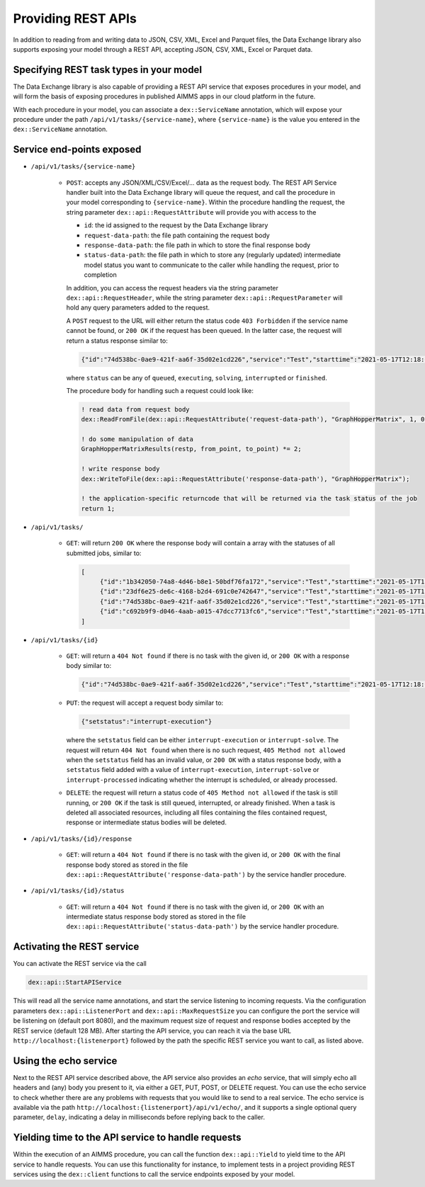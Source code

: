 Providing REST APIs
===================

In addition to reading from and writing data to JSON, CSV, XML, Excel and Parquet files, the Data Exchange library also supports exposing your model through a REST API, accepting JSON, CSV, XML, Excel or Parquet data.

Specifying REST task types in your model
----------------------------------------

The Data Exchange library is also capable of providing a REST API service that exposes procedures in your model, and will form the basis of exposing procedures in published AIMMS apps in our cloud platform in the future. 

With each procedure in your model, you can associate a ``dex::ServiceName`` annotation, which will expose your procedure under the path ``/api/v1/tasks/{service-name}``, where ``{service-name}`` is the value you entered in the ``dex::ServiceName`` annotation. 

Service end-points exposed
--------------------------

* ``/api/v1/tasks/{service-name}``
    
    * ``POST``: accepts any JSON/XML/CSV/Excel/... data as the request body. The REST API Service handler built into the Data Exchange library will queue the request, and call the procedure in your model corresponding to ``{service-name}``.
      Within the procedure handling the request, the string parameter ``dex::api::RequestAttribute`` will provide you with access to the 

      * ``id``: the id assigned to the request by the Data Exchange library
      * ``request-data-path``: the file path containing the request body 
      * ``response-data-path``: the file path in which to store the final response body
      * ``status-data-path``: the file path in which to store any (regularly updated) intermediate model status you want to communicate to the caller while handling the request, prior to completion

      In addition, you can access the request headers via the string parameter ``dex::api::RequestHeader``, while the string parameter ``dex::api::RequestParameter`` will hold any query parameters added to the request. 
      
      A ``POST`` request to the URL will either return the status code ``403 Forbidden`` if the service name cannot be found, or ``200 OK`` if the request has been queued. In the latter case, the request will return a status response similar to:

      .. code-block:: json

         {"id":"74d538bc-0ae9-421f-aa6f-35d02e1cd226","service":"Test","starttime":"2021-05-17T12:18:02Z","status":"queued"}

      where ``status`` can be any of ``queued``, ``executing``, ``solving``, ``interrupted`` or ``finished``.
      
      The procedure body for handling such a request could look like:
      
      .. code-block:: aimms
      
         ! read data from request body
         dex::ReadFromFile(dex::api::RequestAttribute('request-data-path'), "GraphHopperMatrix", 1, 0, 1);

         ! do some manipulation of data
         GraphHopperMatrixResults(restp, from_point, to_point) *= 2;

         ! write response body
         dex::WriteToFile(dex::api::RequestAttribute('response-data-path'), "GraphHopperMatrix");
         
         ! the application-specific returncode that will be returned via the task status of the job
         return 1;

* ``/api/v1/tasks/``
    
    * ``GET``: will return ``200 OK`` where the  response body will contain a array with the statuses of all submitted jobs, similar to:
      
      .. code-block:: json
                
         [
              {"id":"1b342050-74a8-4d46-b8e1-50bdf76fa172","service":"Test","starttime":"2021-05-17T11:03:15Z","status":"finished","queuetime":0.001,"runtime":0.004,"returncode":1},
              {"id":"23df6e25-de6c-4168-b2d4-691c0e742647","service":"Test","starttime":"2021-05-17T11:02:56Z","status":"finished","queuetime":0.011,"runtime":0.005,"returncode":1},
              {"id":"74d538bc-0ae9-421f-aa6f-35d02e1cd226","service":"Test","starttime":"2021-05-17T12:18:02Z","status":"finished","queuetime":0.003,"runtime":0.008,"returncode":1},
              {"id":"c692b9f9-d046-4aab-a015-47dcc7713fc6","service":"Test","starttime":"2021-05-17T11:02:56Z","status":"finished","queuetime":0.012,"runtime":0.004,"returncode":1}
         ]
              
* ``/api/v1/tasks/{id}``

    * ``GET``: will return a ``404 Not found`` if there is no task with the given id, or ``200 OK`` with a response body similar to:
    
      .. code-block:: json
    
         {"id":"74d538bc-0ae9-421f-aa6f-35d02e1cd226","service":"Test","starttime":"2021-05-17T12:18:02Z","status":"finished","queuetime":0.003,"runtime":0.008,"returncode":1}
         
    * ``PUT``: the request will accept a request body similar to:

      .. code-block:: json
    
         {"setstatus":"interrupt-execution"}
    
      where the ``setstatus`` field can be either ``interrupt-execution`` or ``interrupt-solve``. The request will return ``404 Not found`` when there is no such request, ``405 Method not allowed`` when the ``setstatus`` field has an invalid value, or ``200 OK`` with a status response body, with a ``setstatus`` field added with a value of ``interrupt-execution``, ``interrupt-solve`` or ``interrupt-processed`` indicating whether the interrupt is scheduled, or already processed. 
      
    * ``DELETE``: the request will return a status code of ``405 Method not allowed`` if the task is still running, or ``200 OK`` if the task is still queued, interrupted, or already finished. When a task is deleted all associated resources, including all files containing the files contained request, response or intermediate status bodies will be deleted.
    
* ``/api/v1/tasks/{id}/response``
    
    * ``GET``: will return a ``404 Not found`` if there is no task with the given id, or ``200 OK`` with the final response body stored as stored in the file ``dex::api::RequestAttribute('response-data-path')`` by the service handler procedure.
    
* ``/api/v1/tasks/{id}/status``
    
    * ``GET``: will return a ``404 Not found`` if there is no task with the given id, or ``200 OK`` with an intermediate status response body stored as stored in the file ``dex::api::RequestAttribute('status-data-path')`` by the service handler procedure.
   
Activating the REST service
---------------------------

You can activate the REST service via the call

.. code-block:: aimms

	dex::api::StartAPIService
	
This will read all the service name annotations, and start the service listening to incoming requests. Via the configuration parameters ``dex::api::ListenerPort`` and ``dex::api::MaxRequestSize`` you can configure the port the service will be listening on (default port 8080), and the maximum request size of request and response bodies accepted by the REST service (default 128 MB). After starting the API service, you can reach it via the base URL ``http://localhost:{listenerport}`` followed by the path the specific REST service you want to call, as listed above.

Using the echo service
----------------------

Next to the REST API service described above, the API service also provides an *echo* service, that will simply echo all headers and (any) body you present to it, via either a GET, PUT, POST, or DELETE request. You can use the echo service to check whether there are any problems with requests that you would like to send to a real service. The echo service is available via the path ``http://localhost:{listenerport}/api/v1/echo/``, and it supports a single optional query parameter, ``delay``, indicating a delay in milliseconds before replying back to the caller.

Yielding time to the API service to handle requests
---------------------------------------------------

Within the execution of an AIMMS procedure, you can call the function ``dex::api::Yield`` to yield time to the API service to handle requests. You can use this functionality for instance, to implement tests in a project providing REST services using the ``dex::client`` functions to call the service endpoints exposed by your model. 

.. spelling::

    libCurl